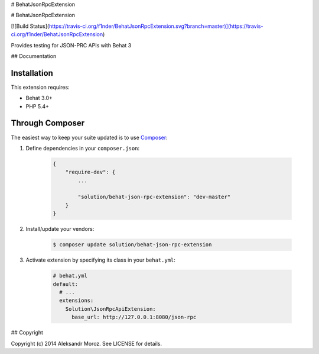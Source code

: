# BehatJsonRpcExtension

# BehatJsonRpcExtension

[![Build Status](https://travis-ci.org/f1nder/BehatJsonRpcExtension.svg?branch=master)](https://travis-ci.org/f1nder/BehatJsonRpcExtension)

Provides testing for JSON-PRC APIs with Behat 3

## Documentation

Installation
------------

This extension requires:

* Behat 3.0+
* PHP 5.4+

Through Composer
----------------

The easiest way to keep your suite updated is to use `Composer <http://getcomposer.org>`_:

1. Define dependencies in your ``composer.json``:

    .. code-block:: js

        {
            "require-dev": {
                ...

                "solution/behat-json-rpc-extension": "dev-master"
            }
        }

2. Install/update your vendors:

    .. code-block:: bash

        $ composer update solution/behat-json-rpc-extension

3. Activate extension by specifying its class in your ``behat.yml``:

    .. code-block:: yaml

        # behat.yml
        default:
          # ...
          extensions:
            Solution\JsonRpcApiExtension:
              base_url: http://127.0.0.1:8080/json-rpc


## Copyright

Copyright (c) 2014 Aleksandr Moroz. See LICENSE for details.

